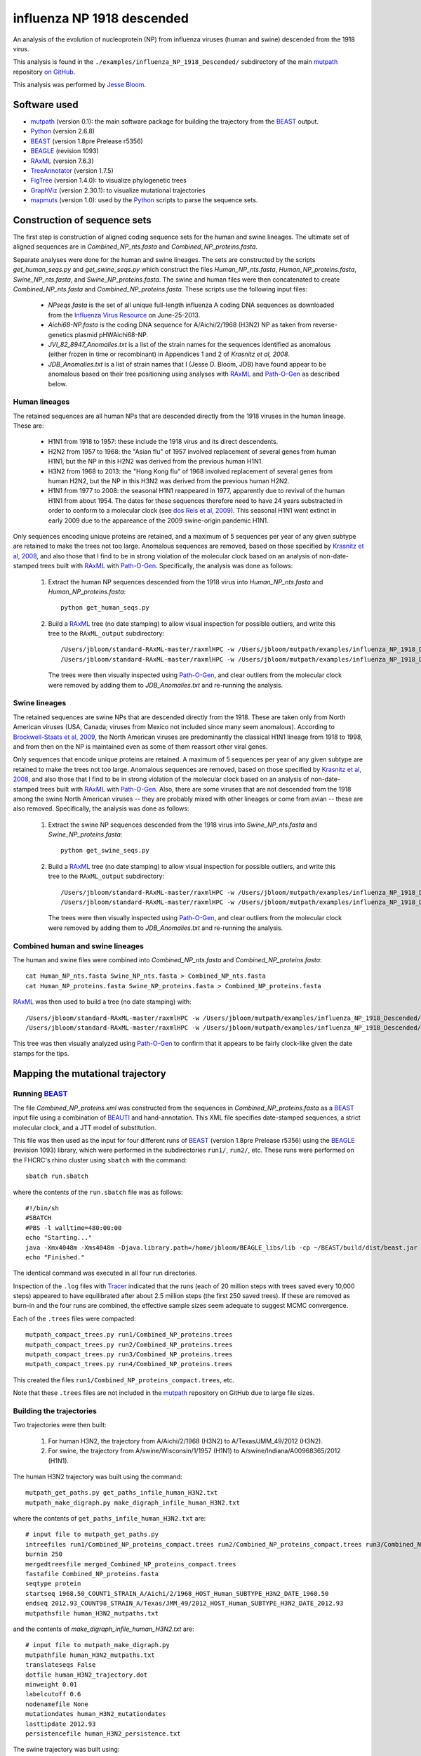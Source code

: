 ===========================================
influenza NP 1918 descended
===========================================
An analysis of the evolution of nucleoprotein (NP) from influenza viruses (human and swine) descended from the 1918 virus.

This analysis is found in the ``./examples/influenza_NP_1918_Descended/`` subdirectory of the main `mutpath`_ repository `on GitHub`_.  

This analysis was performed by `Jesse Bloom`_.


Software used
-----------------
* `mutpath`_ (version 0.1): the main software package for building the trajectory from the `BEAST`_ output.

* `Python`_ (version 2.6.8)

* `BEAST`_ (version 1.8pre Prelease r5356)

* `BEAGLE`_ (revision 1093)

* `RAxML`_ (version 7.6.3)

* `TreeAnnotator`_ (version 1.7.5)

* `FigTree`_ (version 1.4.0): to visualize phylogenetic trees

* `GraphViz`_ (version 2.30.1): to visualize mutational trajectories

* `mapmuts`_ (version 1.0): used by the `Python`_ scripts to parse the sequence sets.


Construction of sequence sets
------------------------------------
The first step is construction of aligned coding sequence sets for the human and swine lineages. The ultimate set of aligned sequences are in *Combined_NP_nts.fasta* and *Combined_NP_proteins.fasta*. 

Separate analyses were done for the human and swine lineages. The sets are constructed by the scripts *get_human_seqs.py* and *get_swine_seqs.py* which construct the files *Human_NP_nts.fasta*, *Human_NP_proteins.fasta*, *Swine_NP_nts.fasta*, and *Swine_NP_proteins.fasta*. The swine and human files were then concatenated to create *Combined_NP_nts.fasta* and *Combined_NP_proteins.fasta*. These scripts use the following input files:

    * *NPseqs.fasta* is the set of all unique full-length influenza A coding DNA sequences as downloaded from the `Influenza Virus Resource`_ on June-25-2013.

    * *Aichi68-NP.fasta* is the coding DNA sequence for A/Aichi/2/1968 (H3N2) NP as taken from reverse-genetics plasmid pHWAichi68-NP.

    * *JVI_82_8947_Anomalies.txt* is a list of the strain names for the sequences identified as anomalous (either frozen in time or recombinant) in Appendices 1 and 2 of `Krasnitz et al, 2008`.

    * *JDB_Anomalies.txt* is a list of strain names that I (Jesse D. Bloom, JDB) have found appear to be anomalous based on their tree positioning using analyses with `RAxML`_ and `Path-O-Gen`_ as described below.

Human lineages
~~~~~~~~~~~~~~~~~~~
The retained sequences are all human NPs that are descended directly from the 1918
viruses in the human lineage. These are:

    * H1N1 from 1918 to 1957: these include the 1918 virus and its direct descendents.

    * H2N2 from 1957 to 1968: the "Asian flu" of 1957 involved replacement of several genes from human H1N1, but the NP in this H2N2 was derived from the previous human H1N1.

    * H3N2 from 1968 to 2013: the "Hong Kong flu" of 1968 involved replacement of several genes from human H2N2, but the NP in this H3N2 was derived from the previous human H2N2.

    * H1N1 from 1977 to 2008: the seasonal H1N1 reappeared in 1977, apparently due to revival of the human H1N1 from about 1954. The dates for these sequences therefore need to have 24 years substracted in order to conform to a molecular clock (see `dos Reis et al, 2009`_). This seasonal H1N1 went extinct in early 2009 due to the appareance of the 2009 swine-origin pandemic H1N1.

Only sequences encoding unique proteins are retained, and a maximum of 5 sequences per year of any given subtype are retained to make the trees not too large. Anomalous sequences are removed, based on those specified by `Krasnitz et al, 2008`_, and also those that I find to be in strong violation of the molecular clock based on an analysis of non-date-stamped trees built with `RAxML`_ with `Path-O-Gen`_. Specifically, the analysis was done as follows:

    1) Extract the human NP sequences descended from the 1918 virus into *Human_NP_nts.fasta* and *Human_NP_proteins.fasta*::

        python get_human_seqs.py

    2) Build a `RAxML`_ tree (no date stamping) to allow visual inspection for possible outliers, and write this tree to the ``RAxML_output`` subdirectory::

        /Users/jbloom/standard-RAxML-master/raxmlHPC -w /Users/jbloom/mutpath/examples/influenza_NP_1918_Descended/RAxML_output -n Human_NP_nts -p 1 -m GTRCAT -s Human_NP_nts.fasta
        /Users/jbloom/standard-RAxML-master/raxmlHPC -w /Users/jbloom/mutpath/examples/influenza_NP_1918_Descended/RAxML_output -n Human_NP_proteins -p 1 -m PROTCATJTT -s Human_NP_proteins.fasta

       The trees were then visually inspected using `Path-O-Gen`_, and clear outliers from the molecular clock were removed by adding them to *JDB_Anomalies.txt* and re-running the analysis.


Swine lineages
~~~~~~~~~~~~~~
The retained sequences are swine NPs that are descended directly from the 1918.
These are taken only from North American viruses (USA, Canada; viruses from Mexico not included since many seem anomalous). According
to `Brockwell-Staats et al, 2009`_, the North American viruses are predominantly the classical H1N1 lineage from 1918 to 1998, and from then on the NP is maintained even as some of them reassort other viral genes.

Only sequences that encode unique proteins are retained. A maximum of 5 sequences per year of any given subtype are retained to make the trees not too large. Anomalous sequences are removed, based on those specified by `Krasnitz et al, 2008`_, and also those that I find to be in strong violation of the molecular clock based on an analysis of non-date-stamped trees built with `RAxML`_ with `Path-O-Gen`_. Also, there are some viruses that are not descended from the 1918 among the swine North American viruses -- they are probably mixed with other lineages or come from avian -- these are also removed. Specifically, the analysis was done as follows:

    1) Extract the swine NP sequences descended from the 1918 virus into *Swine_NP_nts.fasta* and *Swine_NP_proteins.fasta*::

        python get_swine_seqs.py

    2) Build a `RAxML`_ tree (no date stamping) to allow visual inspection for possible outliers, and write this tree to the ``RAxML_output`` subdirectory::

        /Users/jbloom/standard-RAxML-master/raxmlHPC -w /Users/jbloom/mutpath/examples/influenza_NP_1918_Descended/RAxML_output -n Swine_NP_nts -p 1 -m GTRCAT -s Swine_NP_nts.fasta
        /Users/jbloom/standard-RAxML-master/raxmlHPC -w /Users/jbloom/mutpath/examples/influenza_NP_1918_Descended/RAxML_output -n Swine_NP_proteins -p 1 -m PROTCATJTT -s Swine_NP_proteins.fasta

       The trees were then visually inspected using `Path-O-Gen`_, and clear outliers from the molecular clock were removed by adding them to *JDB_Anomalies.txt* and re-running the analysis.

Combined human and swine lineages
~~~~~~~~~~~~~~~~~~~~~~~~~~~~~~~~~~~
The human and swine files were combined into *Combined_NP_nts.fasta* and *Combined_NP_proteins.fasta*::

    cat Human_NP_nts.fasta Swine_NP_nts.fasta > Combined_NP_nts.fasta
    cat Human_NP_proteins.fasta Swine_NP_proteins.fasta > Combined_NP_proteins.fasta

`RAxML`_ was then used to build a tree (no date stamping) with::

        /Users/jbloom/standard-RAxML-master/raxmlHPC -w /Users/jbloom/mutpath/examples/influenza_NP_1918_Descended/RAxML_output -n Combined_NP_nts -p 1 -m GTRCAT -s Combined_NP_nts.fasta
        /Users/jbloom/standard-RAxML-master/raxmlHPC -w /Users/jbloom/mutpath/examples/influenza_NP_1918_Descended/RAxML_output -n Combined_NP_proteins -p 1 -m PROTCATJTT -s Combined_NP_proteins.fasta

This tree was then visually analyzed using `Path-O-Gen`_ to confirm that it appears to be fairly clock-like given the date stamps for the tips.


Mapping the mutational trajectory
------------------------------------

Running `BEAST`_
~~~~~~~~~~~~~~~~~~~~~

The file *Combined_NP_proteins.xml* was constructed from the sequences in *Combined_NP_proteins.fasta* as a `BEAST`_ input file using a combination of `BEAUTI`_ and hand-annotation. This XML file specifies date-stamped sequences, a strict molecular clock, and a JTT model of substitution.

This file was then used as the input for four different runs of `BEAST`_ (version 1.8pre Prelease r5356) using the `BEAGLE`_ (revision 1093) library, which were performed in the subdirectories ``run1/``, ``run2/``, etc. These runs were performed on the FHCRC's rhino cluster using ``sbatch`` with the command::

    sbatch run.sbatch
    
where the contents of the ``run.sbatch`` file was as follows::

    #!/bin/sh
    #SBATCH
    #PBS -l walltime=480:00:00
    echo "Starting..."
    java -Xmx4048m -Xms4048m -Djava.library.path=/home/jbloom/BEAGLE_libs/lib -cp ~/BEAST/build/dist/beast.jar dr.app.beast.BeastMain -beagle Combined_NP_proteins.xml
    echo "Finished."

The identical command was executed in all four run directories.

Inspection of the ``.log`` files with `Tracer`_ indicated that the runs (each of 20 million steps with trees saved every 10,000 steps) appeared to have equilibrated after about 2.5 million steps (the first 250 saved trees). If these are removed as burn-in and the four runs are combined, the effective sample sizes seem adequate to suggest MCMC convergence.

Each of the ``.trees`` files were compacted::

    mutpath_compact_trees.py run1/Combined_NP_proteins.trees
    mutpath_compact_trees.py run2/Combined_NP_proteins.trees
    mutpath_compact_trees.py run3/Combined_NP_proteins.trees
    mutpath_compact_trees.py run4/Combined_NP_proteins.trees

This created the files ``run1/Combined_NP_proteins_compact.trees``, etc.

Note that these ``.trees`` files are not included in the `mutpath`_ repository on GitHub due to large file sizes.

Building the trajectories
~~~~~~~~~~~~~~~~~~~~~~~~~~~

Two trajectories were then built:

    1) For human H3N2, the trajectory from A/Aichi/2/1968 (H3N2) to A/Texas/JMM_49/2012 (H3N2).

    2) For swine, the trajectory from A/swine/Wisconsin/1/1957 (H1N1) to A/swine/Indiana/A00968365/2012 (H1N1).

The human H3N2 trajectory was built using the command::

    mutpath_get_paths.py get_paths_infile_human_H3N2.txt
    mutpath_make_digraph.py make_digraph_infile_human_H3N2.txt

where the contents of ``get_paths_infile_human_H3N2.txt`` are::

    # input file to mutpath_get_paths.py
    intreefiles run1/Combined_NP_proteins_compact.trees run2/Combined_NP_proteins_compact.trees run3/Combined_NP_proteins_compact.trees run4/Combined_NP_proteins_compact.trees 
    burnin 250
    mergedtreesfile merged_Combined_NP_proteins_compact.trees
    fastafile Combined_NP_proteins.fasta
    seqtype protein
    startseq 1968.50_COUNT1_STRAIN_A/Aichi/2/1968_HOST_Human_SUBTYPE_H3N2_DATE_1968.50
    endseq 2012.93_COUNT98_STRAIN_A/Texas/JMM_49/2012_HOST_Human_SUBTYPE_H3N2_DATE_2012.93
    mutpathsfile human_H3N2_mutpaths.txt

and the contents of *make_digraph_infile_human_H3N2.txt* are::

    # input file to mutpath_make_digraph.py
    mutpathfile human_H3N2_mutpaths.txt
    translateseqs False
    dotfile human_H3N2_trajectory.dot
    minweight 0.01
    labelcutoff 0.6
    nodenamefile None
    mutationdates human_H3N2_mutationdates
    lasttipdate 2012.93
    persistencefile human_H3N2_persistence.txt

The swine trajectory was built using::

    mutpath_get_paths.py get_paths_infile_swine.txt
    mutpath_make_digraph.py make_digraph_infile_swine.txt
    
where the input files *get_paths_infile_swine.txt* and *make_digraph_infile_swine.txt* are modified to specify the correct swine sequences and dates.

The key output of these runs are the `DOT`_ files displaying the trajectories, which can be visualized using `GraphViz`_::

    human_H3N2_trajectory.dot 
    swine_trajectory.dot

These `DOT`_ files were opened with `GraphViz`_ and used to save PDF and JPG files::

    human_H3N2_trajectory.pdf 
    swine_trajectory.pdf
    human_H3N2_trajectory.jpg 
    swine_trajectory.jpg

These images are shown below.

swine influenza mutational trajectory
***************************************

.. figure:: ../examples/influenza_NP_1918_Descended/swine_trajectory.jpg
   :align: center
   :alt: swine_trajectory.jpg
   :width: 45%

   Mutational trajectory for swine influenza.


Human H3N2 mutational trajectory
***********************************

.. figure:: ../examples/influenza_NP_1918_Descended/human_H3N2_trajectory.jpg
   :align: center
   :alt: human_H3N2_trajectory.jpg
   :width: 55%

   Mutational trajectory for human H3N2. Note that the beginning of this trajectory is slightly different from that in `Gong et al, 2013`_ possibly because of the inclusion of additional sequences from H2N2 that contribute to the early part of the phylogenetic tree.



Building the maximum clade credibility tree
~~~~~~~~~~~~~~~~~~~~~~~~~~~~~~~~~~~~~~~~~~~~~~

In addition, the ``mutpath_get_paths.py`` runs created the merged ``.trees`` file *merged_Combined_NP_proteins.fasta*, which was used to build the maximum clade credibility tree *maxcladecredibility.trees* using `TreeAnnotator`_ (version 1.7.5) with the command::

    ~/BEASTv1.7.5/bin/treeannotator merged_Combined_NP_proteins_compact.trees maxcladecredibility.trees

This tree was then manually edited using ``mutpath_annotate_tree.py`` to create ``annotated_maxcladecredibility.trees`` by the command::

    mutpath_annotate_tree.py annotate_tree_infile.txt

The output file ``annotated_maxcladecredibility.trees`` was then opened in `FigTree`_ where it was saved to ``handannotated_maxcladecredibility.trees`` and annotated further by hand. The image was then saved using `FigTree`_ as ``handannotated_maxcladecredibility.pdf`` and then converted to a JPG with::

    convert -density 400 handannotated_maxcladecredibility.pdf handannotated_maxcladecredibility.jpg
    
This tree is shown below:

.. figure:: ../examples/influenza_NP_1918_Descended/handannotated_maxcladecredibility.jpg
   :align: center
   :alt: handannotated_maxcladecredibility.jpg
   :width: 85%

   Maximum clade credibility tree of NPs descended from 1918 virus. The swine trajectory is in green and the human H3N2 in red.


.. _`mapmuts`: https://github.com/jbloom/mapmuts
.. _`mutpath`: https://github.com/jbloom/mutpath
.. _`Influenza Virus Resource`: http://www.ncbi.nlm.nih.gov/genomes/FLU/FLU.html
.. _`EMBOSS needle`: http://emboss.sourceforge.net/download/
.. _`Krasnitz et al, 2008`: http://jvi.asm.org/content/82/17/8947.abstract
.. _`BEAST`: http://beast.bio.ed.ac.uk/Main_Page
.. _`dos Reis et al, 2009`: http://www.ncbi.nlm.nih.gov/pubmed/19787384
.. _`TreeAnnotator`: http://beast.bio.ed.ac.uk/TreeAnnotator
.. _`FigTree` : http://tree.bio.ed.ac.uk/software/figtree/
.. _`RAxML` : https://github.com/stamatak/standard-RAxML
.. _`Path-O-Gen` : http://tree.bio.ed.ac.uk/software/pathogen/
.. _`Brockwell-Staats et al, 2009` : http://www.ncbi.nlm.nih.gov/pubmed/19768134
.. _`BEAGLE`: http://beast.bio.ed.ac.uk/BEAGLE
.. _`Tracer`: http://beast.bio.ed.ac.uk/Main_Page
.. _`BEAUTI`: http://beast.bio.ed.ac.uk/BEAUti
.. _`GraphViz`: http://www.graphviz.org/
.. _`DOT` : http://www.graphviz.org/doc/info/lang.html
.. _`Gong et al, 2013`: http://elife.elifesciences.org/content/2/e00631
.. _`on GitHub`: https://github.com/jbloom/mutpath
.. _`Python`: http://www.python.org/ 
.. _`Jesse Bloom`: http://research.fhcrc.org/bloom/en.html
